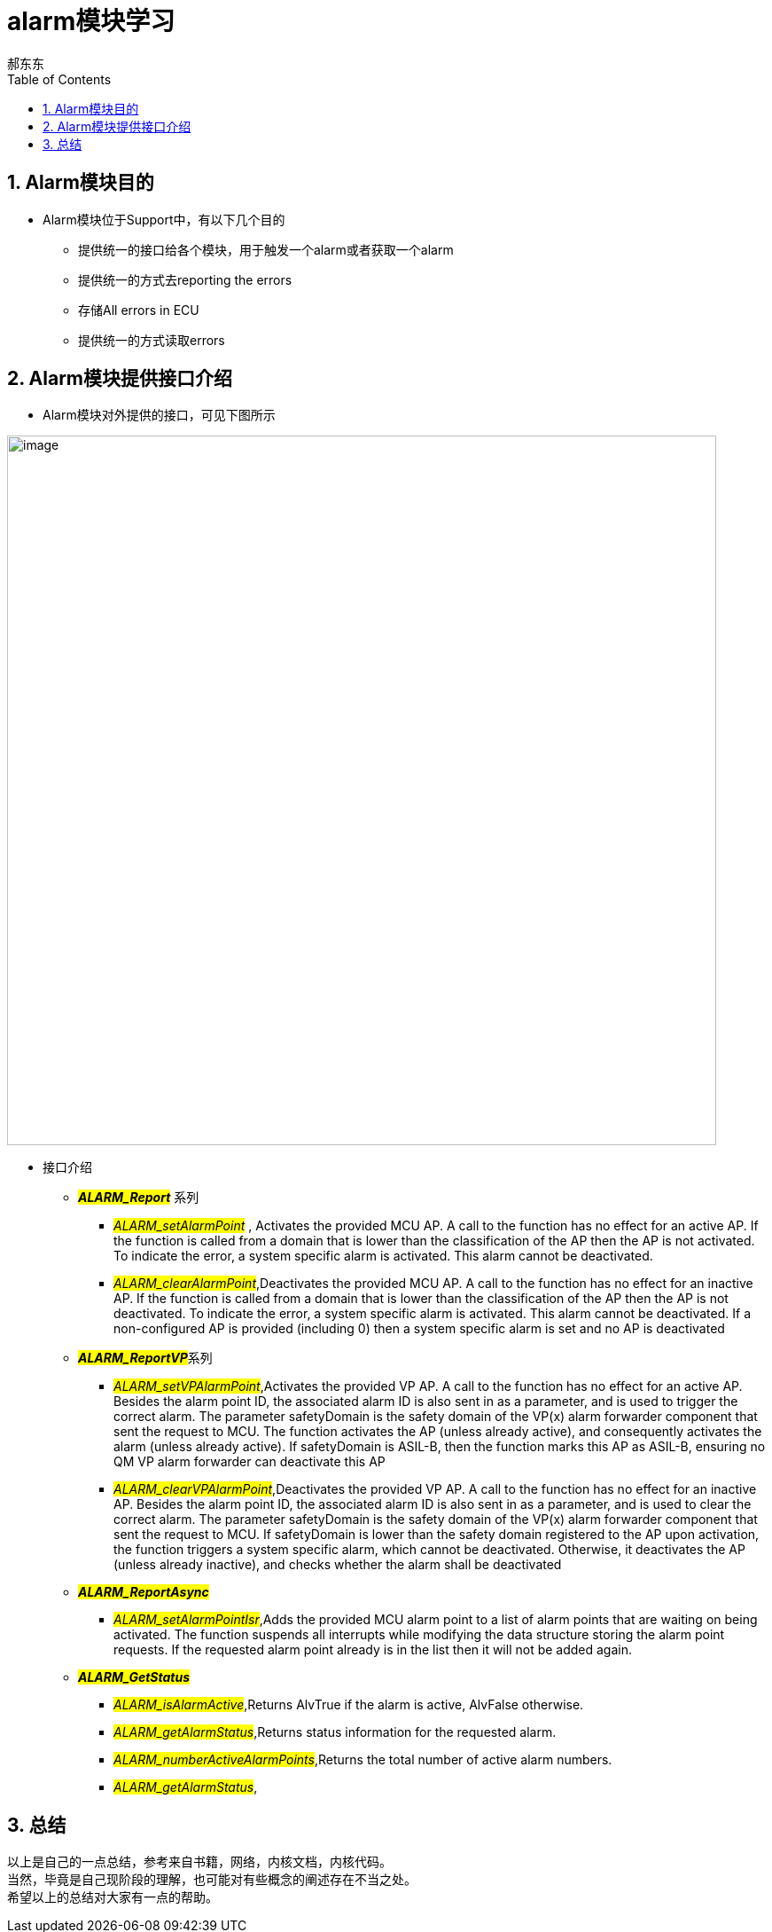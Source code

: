 = alarm模块学习
郝东东
:toc:
:toclevels: 4
:toc-position: left
:source-highlighter: pygments
:icons: font
:sectnums:

== Alarm模块目的

* Alarm模块位于Support中，有以下几个目的
** 提供统一的接口给各个模块，用于触发一个alarm或者获取一个alarm
** 提供统一的方式去reporting the errors
** 存储All errors in ECU
** 提供统一的方式读取errors

== Alarm模块提供接口介绍

* Alarm模块对外提供的接口，可见下图所示

image:../image/alarm_1.png[image,800,800,role="center"]

* 接口介绍
** **__#ALARM_Report#__** 系列
*** __#ALARM_setAlarmPoint#__ , Activates the provided MCU AP. A call to the function has no effect for an active AP.
    If the function is called from a domain that is lower than the classification of the AP then the AP is not activated.
    To indicate the error, a system specific alarm is activated. This alarm cannot be deactivated.
*** __#ALARM_clearAlarmPoint#__,Deactivates the provided MCU AP. A call to the function has no effect for an inactive AP.
   If the function is called from a domain that is lower than the classification of the AP then the AP is not deactivated.
   To indicate the error, a system specific alarm is activated. This alarm cannot be deactivated. If a non-configured AP is
   provided (including 0) then a system specific alarm is set and no AP is deactivated
** **__#ALARM_ReportVP#__**系列
***  __#ALARM_setVPAlarmPoint#__,Activates the provided VP AP. A call to the function has no effect for an active AP.
   Besides the alarm point ID, the associated alarm ID is also sent in as a parameter, and is used to trigger the correct
   alarm. The parameter safetyDomain is the safety domain of the VP(x) alarm forwarder component that sent the request to MCU.
   The function activates the AP (unless already active), and consequently activates the alarm (unless already active).
   If safetyDomain is ASIL-B, then the function marks this AP as ASIL-B, ensuring no QM VP alarm forwarder can deactivate
   this AP
*** __#ALARM_clearVPAlarmPoint#__,Deactivates the provided VP AP. A call to the function has no effect for an inactive AP.
  Besides the alarm point ID, the associated alarm ID is also sent in as a parameter, and is used to clear the correct alarm.
  The parameter safetyDomain is the safety domain of the VP(x) alarm forwarder component that sent the request to MCU.
  If safetyDomain is lower than the safety domain registered to the AP upon activation, the function triggers a system
  specific alarm, which cannot be deactivated. Otherwise, it deactivates the AP (unless already inactive), and checks whether
  the alarm shall be deactivated

** **__#ALARM_ReportAsync#__**
*** __#ALARM_setAlarmPointIsr#__,Adds the provided MCU alarm point to a list of alarm points that are waiting on being activated.
    The function suspends all interrupts while modifying the data structure storing the alarm point requests. If the requested
    alarm point already is in the list then it will not be added again.

** **__#ALARM_GetStatus#__**
*** __#ALARM_isAlarmActive#__,Returns AlvTrue if the alarm is active, AlvFalse otherwise.
*** __#ALARM_getAlarmStatus#__,Returns status information for the requested alarm.
*** __#ALARM_numberActiveAlarmPoints#__,Returns the total number of active alarm numbers.
*** __#ALARM_getAlarmStatus#__,

== 总结
....

以上是自己的一点总结，参考来自书籍，网络，内核文档，内核代码。
当然，毕竟是自己现阶段的理解，也可能对有些概念的阐述存在不当之处。
希望以上的总结对大家有一点的帮助。
....
